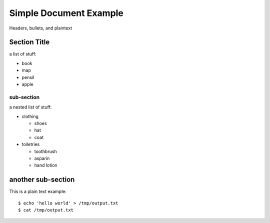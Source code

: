Simple Document Example
=======================

Headers, bullets, and plaintext


Section Title
-------------

a list of stuff:

- book
- map
- pensil
- apple

sub-section
***********

a nested list of stuff:

- clothing
  
  - shoes
  - hat
  - coat

- toiletries

  - toothbrush
  - asparin
  - hand lotion


another sub-section
-------------------

This is a plain text example::

  $ echo 'hello world' > /tmp/output.txt
  $ cat /tmp/output.txt
